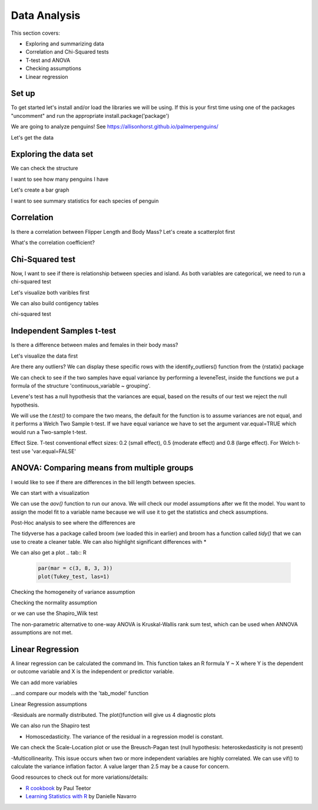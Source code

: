 Data Analysis
=============

This section covers:

- Exploring and summarizing data
- Correlation and Chi-Squared tests
- T-test and ANOVA
- Checking assumptions
- Linear regression

Set up
------

To get started let's install and/or load the libraries we will be using.
If this is your first time using one of the packages "uncomment" and
run the appropriate install.package('package')

.. tab:: R

   .. code:: r

      #install.packages('tidyverse')      
      library(tidyverse)
      #install.packages('car')
      library(car)
      #install.packages('broom')
      library(broom)
      #install.packages ('rstatix')
      library (rstatix)
      #install.packages("sjPlot")
      library(sjPlot)
      #install.packages("lmtest")
      library(lmtest)

We are going to analyze penguins! See https://allisonhorst.github.io/palmerpenguins/

Let's get the data

.. tab:: R

   .. code:: r

      install.packages("palmerpenguins")
      library(palmerpenguins)

Exploring the data set
----------------------

.. tab:: R

   .. code:: r

      View(penguins)

We can check the structure

.. tab:: R

   .. code:: r

      str(penguins)

.. tab:: Output

   .. code:: none

      tibble [344 × 8] (S3: tbl_df/tbl/data.frame)
      $ species          : Factor w/ 3 levels "Adelie","Chinstrap",..: 1 1 1 1 1 1 1 1 1 1 ...
      $ island           : Factor w/ 3 levels "Biscoe","Dream",..: 3 3 3 3 3 3 3 3 3 3 ...
      $ bill_length_mm   : num [1:344] 39.1 39.5 40.3 NA 36.7 39.3 38.9 39.2 34.1 42 ...
      $ bill_depth_mm    : num [1:344] 18.7 17.4 18 NA 19.3 20.6 17.8 19.6 18.1 20.2 ...
      $ flipper_length_mm: int [1:344] 181 186 195 NA 193 190 181 195 193 190 ...
      $ body_mass_g      : int [1:344] 3750 3800 3250 NA 3450 3650 3625 4675 3475 4250 ...
      $ sex              : Factor w/ 2 levels "female","male": 2 1 1 NA 1 2 1 2 NA NA ...
      $ year             : int [1:344] 2007 2007 2007 2007 2007 2007 2007 2007 2007 2007

I want to see how many penguins I have

.. tab:: R

   .. code:: r

      penguins %>% 
       count(species)


.. tab:: Output

   .. code:: none

      ## # A tibble: 3 x 2
      ## species       n
      ## <fctr>      <int>
      ## Adelie 	    152
      ## Chinstrap	 68	
		## Gentoo       124
		## # 3 rows


Let's create a bar graph

.. tab:: R

   .. code:: r

      ggplot (penguins, aes(species))+ 
      geom_bar()

.. tab:: Output
   :new-set:

   .. figure:: /_static/images/r/data-analysis/penguinspecies.png

I want to see summary statistics for each species
of penguin

.. tab:: R

   .. code:: r

      penguins %>% 
        group_by(species) %>% 
          summarize(across(bill_length_mm:body_mass_g, mean, na.rm = TRUE))


Correlation
-----------
Is there a correlation between Flipper Length and Body Mass? Let's create a scatterplot first

.. tab:: R

   .. code:: r

      correlation_graph <- ggplot(penguins, aes(x = flipper_length_mm, y = body_mass_g)) + 
      geom_point() + 
      geom_smooth(method = lm)
      correlation_graph

.. tab:: Output
   :new-set:

   .. figure:: /_static/images/r/data-analysis/correlation.png

What's the correlation coefficient?

.. tab:: R

   .. code:: r

      cor.test(penguins$flipper_length_mm, penguins$body_mass_g)

.. tab:: Output

   .. code:: none

      ## # Pearson's product-moment correlation
      ## data:  penguins$flipper_length_mm and
      ## t = 32.722, df = 340, p-value <
      ## 2.2e-16
      ## alternative hypothesis: true correlation is	
		## not equal to 0
      ## 95 percent confidence interval:
      ## # 0.843041 0.894599
      ## sample estimates:
		## # cor
      ## 0.8712018

Chi-Squared test
----------------
Now, I want to see if there is relationship between species and island. As both variables are categorical,
we need to run a chi-squared test

Let's visualize both varibles first

.. tab:: R

   .. code:: r

      ggplot(penguins, aes(x = species, fill = island)) + geom_bar()

.. tab:: Output
   :new-set:

   .. figure:: /_static/images/r/data-analysis/speciesisland.png

We can also build contigency tables

.. tab:: R

   .. code:: r

      penguins_table <- table (penguins$species, penguins$island)
      penguins_table
      prop.table(penguins_table)
      prop.table(penguins_table, 1)*100
      prop.table(penguins_table, 2)*100 

.. tab:: Output

   .. code:: none

      ## #           Biscoe Dream Torgersen
      ## Adelie        44    56        52
      ## Chinstrap      0    68         0
      ## Gentoo       124     0         0
      ## #            Biscoe  Dream    Torgersen	
		## Adelie    0.1279070 0.1627907 0.1511628
      ## Chinstrap 0.0000000 0.1976744 0.0000000
      ## Gentoo    0.3604651 0.0000000 0.0000000
      ## #            Biscoe   Dream    Torgersen	
		## Adelie     28.94737  36.84211  34.21053
      ## Chinstrap   0.00000 100.00000   0.00000
      ## Gentoo    100.00000   0.00000   0.00000
      ## #            Biscoe  Dream    Torgersen
      ## Adelie     26.19048  45.16129 100.00000
      ## Chinstrap   0.00000  54.83871   0.00000
      ## Gentoo     73.80952   0.00000   0.00000

chi-squared test

.. tab:: R

   .. code:: r

      chisq <- chisq.test(penguins$species, penguins$island)
      chisq

.. tab:: Output

   .. code:: none

      ## #           Pearson's Chi-squared test
      ## data:  penguins$species and penguins$island
      ## X-squared = 299.55, df = 4, p-value < 2.2e-16


Independent Samples t-test
--------------------------

Is there a difference between males and females in their body mass?

Let's visualize the data first

.. tab:: R

   .. code:: r

      ggplot(na.omit(penguins))+
      geom_boxplot(aes(x=sex, y=body_mass_g, fill=sex))+
      theme_classic()+
      ylab("Body mass")+
      xlab('')+
      theme(legend.position = 'none')

.. tab:: Output
   :new-set:

   .. figure:: /_static/images/r/data-analysis/ttestgraph.png

Are there any outliers?
We can display these specific rows with the identify_outliers() function from the {rstatix} package

.. tab:: R

   .. code:: r

      penguins %>%
      group_by(sex)%>%
      identify_outliers(body_mass_g)

.. tab:: Output

   .. code:: none

      ## 0 rows | 1-4 of 10 columns


We can check to see if the two samples have equal variance 
by performing a leveneTest, inside the functions we put a formula of the structure 
'continuous_variable ~ grouping'.

.. tab:: R

   .. code:: r

      leveneTest(body_mass_g~sex, data=penguins)

Levene's test has a null hypothesis that the variances are equal,
based on the results of our test we reject the null hypothesis.

.. tab:: Output

   .. code:: none

      ## #  Levene's Test for Homogeneity of Variance (center = median)
      ##        Df F value  Pr(>F)  
      ##group   1  6.0586 0.01435 *
      ##  331
      ## Signif. codes:
      ## 0 ‘***’ 0.001 ‘**’ 0.01 ‘*’ 0.05 ‘.’ 0.1 ‘ ’ 1

We will use the *t.test()* to compare the two means, the default for the function is to assume variances are not equal, 
and it performs a Welch Two Sample t-test. 
If we have equal variance we have to set the argument var.equal=TRUE which would run a Two-sample t-test.  

.. tab:: R

   .. code:: r

      t.test(penguins$body_mass_g ~ penguins$sex)

.. tab:: Output

   .. code:: none

      ## #  Welch Two Sample t-test
      ## data:  penguins$body_mass_g by penguins$sex 
      ##t = -8.5545, df = 323.9, p-value =
      ##4.794e-16
      ## alternative hypothesis: true difference in means
      ##  between group female and group male is not equal to 0
      ## 95 percent confidence interval:
      ## -840.5783 -526.2453
      ## sample estimates:
      ## mean in group female   mean in group male 
      ## 3862.273             4545.685 


Effect Size. T-test conventional effect sizes: 
0.2 (small effect), 0.5 (moderate effect) and 0.8 (large effect). 
For Welch t-test use 'var.equal=FALSE'

.. tab:: R

   .. code:: r

      penguins %>%
      cohens_d(body_mass_g ~ sex, var.equal = TRUE)

.. tab:: Output

   .. code:: none

      ## # A tibble: 1 x 7
      ## .y.            group1  group2  effsize     n1   n2    magnitude
      ## <chr>           <chr>  <chr>   <dbl>       <int> <int>  <ord>
      ##1 body_mass_g	female	male	-0.9369085	165	168	large
		## # 1 row

ANOVA: Comparing means from multiple groups
-------------------------------------------

I would like to see if there are differences in the bill length between species.

We can start with a visualization

.. tab:: R

   .. code:: r

      ggplot(penguins, aes(x = species, y = bill_length_mm)) + 
      geom_boxplot() 

.. tab:: Output
   :new-set:

   .. figure:: /_static/images/r/data-analysis/anovaplot.png

We can use the *aov()* function to run our anova.  We will check our model assumptions after we fit the model. 
You want to assign the model fit to a variable name because we will use it to get the statistics and check assumptions.

.. tab:: R

   .. code:: r

      anova<-aov(bill_length_mm~species, data=penguins)

      summary(anova)

.. tab:: Output

   .. code:: none

      ## #            Df Sum Sq Mean Sq F value Pr(>F)    
      ## species       2   7194    3597   410.6 <2e-16 ***
      ## Residuals   339   2970       9                   
      ## Signif. codes:  
      ## 0 ‘***’ 0.001 ‘**’ 0.01 ‘*’ 0.05 ‘.’ 0.1 ‘ ’ 1
      ## 2 observations deleted due to missingness

Post-Hoc analysis to see where the differences are

.. tab:: R

   .. code:: r

      Tukey_test<- TukeyHSD(anova)
      Tukey_test

.. tab:: Output

   .. code:: none

      ## #  Tukey multiple comparisons of means
      ## 95% family-wise confidence level
      ## Fit: aov(formula = bill_length_mm ~ species, data = penguins)
      ## $species
      ##                       diff       lwr        upr     p adj
      ## Chinstrap-Adelie 10.042433  9.024859 11.0600064 0.0000000
      ## Gentoo-Adelie     8.713487  7.867194  9.5597807 0.0000000
      ## Gentoo-Chinstrap -1.328945 -2.381868 -0.2760231 0.0088993

The tidyverse has a package called broom (we loaded this in earlier) and broom has a function
called *tidy()* that we can use to create a cleaner table.
We can also highlight significant differences with *

.. tab:: R

   .. code:: r

      TukeyTidy<-TukeyHSD(anova)%>%
          tidy()%>% 
          mutate(sig = case_when(adj.p.value < .05~ '*', TRUE ~''))
      TukeyTidy

.. tab:: Output

   .. code:: none

      ## # A tibble: 3 x 8
      ## term contrast null.value estimate conf.low conf.high  adj.p.value  sig
      ## <chr> <chr>  <dbl>       <dbl>     <dbl>   <dbl>       <dbl>       <chr>
      ## species	Chinstrap-Adelie	0	10.042433	9.024859	11.0600064	0.000000000	*
      ## species	Gentoo-Adelie	0	8.713487	7.867194	9.5597807	0.000000000	*
      ## species	Gentoo-Chinstrap	0	-1.328945	-2.381868	-0.2760231	0.008899333	*
      ## 1-1 of 3 rows

We can also get a plot
.. tab:: R

   .. code:: r

      par(mar = c(3, 8, 3, 3))
      plot(Tukey_test, las=1)

.. tab:: Output
   :new-set:

   .. figure:: /_static/images/r/data-analysis/tukey.png


Checking the homogeneity of variance assumption

.. tab:: R

   .. code:: r

      leveneTest(bill_length_mm ~ species, data=penguins)

.. tab:: Output

   .. code:: none

      ## # Levene's Test for Homogeneity of Variance (center = median)
      ##         Df F value Pr(>F)
      ## group   2  2.2425 0.1078
      ## #        339


Checking the normality assumption 

.. tab:: R

   .. code:: r

      plot(anova,2)

.. tab:: Output
   :new-set:

   .. figure:: /_static/images/r/data-analysis/anovaresid.png

or we can use the Shapiro_Wilk test

.. tab:: R

   .. code:: r

      anova_residuals <- residuals(object = anova )
      shapiro.test(x=anova_residuals)

.. tab:: Output

   .. code:: none

      ## # Shapiro-Wilk normality test
      ## data:  anova_residuals
      ## W = 0.98903, p-value = 0.01131



The non-parametric alternative to one-way ANOVA is Kruskal-Wallis rank sum test,
which can be used when ANNOVA assumptions are not met.

.. tab:: R

   .. code:: r

      kruskal.test(bill_length_mm~species, data=penguins)

.. tab:: Output

   .. code:: none

      ## # Kruskal-Wallis rank sum test
      ## data:  bill_length_mm by species
      ## Kruskal-Wallis chi-squared = 244.14, df = 2, p-value <
      ## 2.2e-16


Linear Regression
-----------------

A linear regression can be calculated the command lm. 
This function takes an R formula Y ~ X where Y is the dependent or outcome variable
and X is the independent or predictor variable.

.. tab:: R

   .. code:: r

      model1<-lm(body_mass_g ~ bill_length_mm, data=penguins)
      summary(model1)

.. tab:: Output

   .. code:: none

      ## # Call:
      ## lm(formula = body_mass_g ~ bill_length_mm, data = penguins)

      ## # Residuals:
      ##     Min       1Q   Median       3Q      Max 
      ## -1762.08  -446.98    32.59   462.31  1636.86 
      ## Coefficients:
            ##         Estimate Std. Error t value Pr(>|t|)    
      ## (Intercept)     362.307    283.345   1.279    0.202    
      ## bill_length_mm   87.415      6.402  13.654   <2e-16 ***
      ## ---
      ## Signif. codes:  0 ‘***’ 0.001 ‘**’ 0.01 ‘*’ 0.05 ‘.’ 0.1 ‘ ’ 1

      ## Residual standard error: 645.4 on 340 degrees of freedom
      ##  (2 observations deleted due to missingness)
      ## Multiple R-squared:  0.3542,	Adjusted R-squared:  0.3523 
      ## F-statistic: 186.4 on 1 and 340 DF,  p-value: < 2.2e-16





We can add more variables

.. tab:: R

   .. code:: r

      model2 <- lm(body_mass_g ~ bill_depth_mm + flipper_length_mm, penguins)
      summary(model2)

.. tab:: Output

   .. code:: none

      ## Call:
      ## lm(formula = body_mass_g ~ bill_depth_mm + flipper_length_mm, 
      ## data = penguins)

      ## Residuals:
      ## Min       1Q   Median       3Q      Max 
      ## -1029.78  -271.45   -23.58   245.15  1275.97 

      ## Coefficients:
      ##                   Estimate Std. Error t value Pr(>|t|)    
      ## (Intercept)       -6541.907    540.751 -12.098   <2e-16 ***
      ## bill_depth_mm        22.634     13.280   1.704   0.0892 .  
      ## flipper_length_mm    51.541      1.865  27.635   <2e-16 ***
      ## ---
      ## Signif. codes:  0 ‘***’ 0.001 ‘**’ 0.01 ‘*’ 0.05 ‘.’ 0.1 ‘ ’ 1

      ## Residual standard error: 393.2 on 339 degrees of freedom
      ##   (2 observations deleted due to missingness)
      ## Multiple R-squared:  0.761,	Adjusted R-squared:  0.7596 
      ## F-statistic: 539.8 on 2 and 339 DF,  p-value: < 2.2e-16

...and compare our models with the 'tab_model' function

.. tab:: R

   .. code:: r

      tab_model(model1, model2, dv.labels = c("Model 1", "Model 2"))



Linear Regression assumptions

-Residuals are normally distributed. The plot()function will give us 4 diagnostic plots

.. tab:: R

   .. code:: r

      res<-residuals(model2)
      res <- as.data.frame(res)
      ggplot(res,aes(res)) +  
      geom_histogram(fill='blue',alpha=0.5,bins=15)
      plot(model2)

.. tab:: Output
   :new-set:

   .. figure:: /_static/images/r/data-analysis/histresid.png
.. tab:: Output
   :new-set:

   .. figure:: /_static/images/r/data-analysis/residfitted.png
.. tab:: Output
   :new-set:

   .. figure:: /_static/images/r/data-analysis/qqresid.png
.. tab:: Output
   :new-set:

   .. figure:: /_static/images/r/data-analysis/scalelocation.png

.. tab:: Output
   :new-set:

   .. figure:: /_static/images/r/data-analysis/residleverage.png

We can also run the Shapiro test

.. tab:: R

   .. code:: r

      shapiro.test(model2$residuals)

.. tab:: Output

   .. code:: none

      ## # Shapiro-Wilk normality test
      ## data:  model2$residuals 
      ## W = 0.99353, p-value = 0.1506

- Homoscedasticity. The variance of the residual in a regression model is constant.
We can check the Scale-Location plot or use the Breusch-Pagan test
(null hypothesis: heteroskedasticity is not present)

.. tab:: R

   .. code:: r

      bptest(model2)

.. tab:: Output

   .. code:: none

      ## # studentized Breusch-Pagan test
      ## data:  model2
      ##BP = 2.4223, df = 2, p-value = 0.2979


-Multicollinearity. This issue occurs when two or more independent variables are highly correlated.
We can use vif() to calculate the variance inflation factor. A value larger than 2.5 may be a cause for concern.

.. tab:: R

   .. code:: r

      vif(model2)

.. tab:: Output

   .. code:: none

      ## bill_depth_mm flipper_length_mm 
      ##     1.51718           1.51718


Good resources to check out for more variations/details:

- `R cookbook <https://search.library.brandeis.edu/permalink/f/1skfba6/TN_sbo_s9780596809287>`__ by Paul Teetor
- `Learning Statistics with R <https://learningstatisticswithr.com/book/>`__ by Danielle Navarro